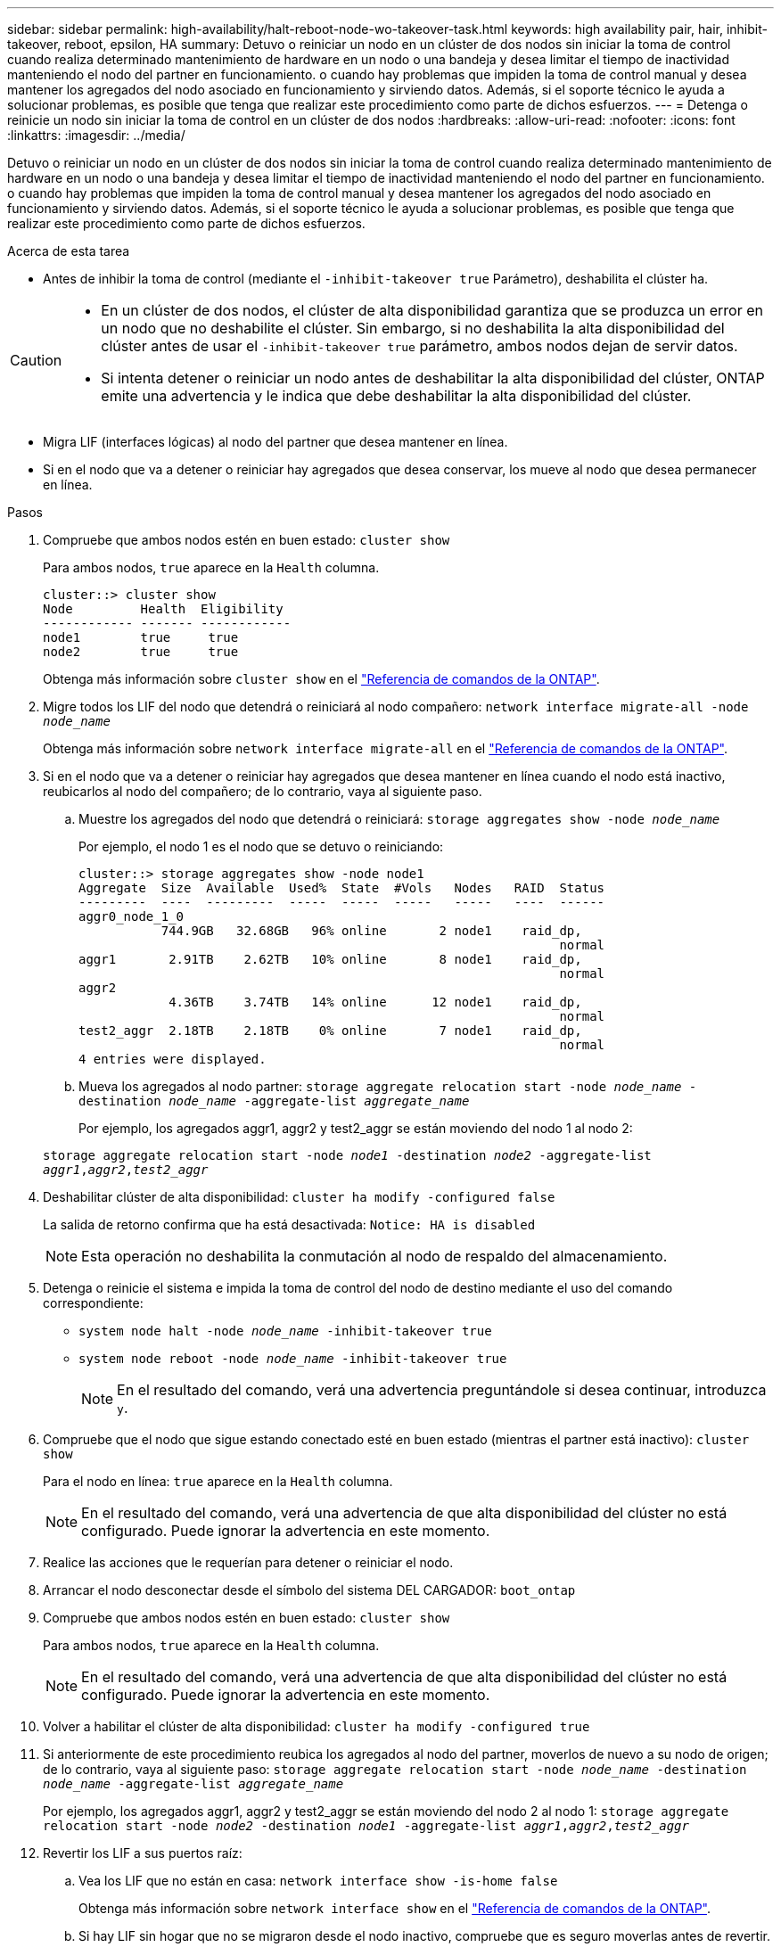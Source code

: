 ---
sidebar: sidebar 
permalink: high-availability/halt-reboot-node-wo-takeover-task.html 
keywords: high availability pair, hair, inhibit-takeover, reboot, epsilon, HA 
summary: Detuvo o reiniciar un nodo en un clúster de dos nodos sin iniciar la toma de control cuando realiza determinado mantenimiento de hardware en un nodo o una bandeja y desea limitar el tiempo de inactividad manteniendo el nodo del partner en funcionamiento. o cuando hay problemas que impiden la toma de control manual y desea mantener los agregados del nodo asociado en funcionamiento y sirviendo datos. Además, si el soporte técnico le ayuda a solucionar problemas, es posible que tenga que realizar este procedimiento como parte de dichos esfuerzos. 
---
= Detenga o reinicie un nodo sin iniciar la toma de control en un clúster de dos nodos
:hardbreaks:
:allow-uri-read: 
:nofooter: 
:icons: font
:linkattrs: 
:imagesdir: ../media/


[role="lead"]
Detuvo o reiniciar un nodo en un clúster de dos nodos sin iniciar la toma de control cuando realiza determinado mantenimiento de hardware en un nodo o una bandeja y desea limitar el tiempo de inactividad manteniendo el nodo del partner en funcionamiento. o cuando hay problemas que impiden la toma de control manual y desea mantener los agregados del nodo asociado en funcionamiento y sirviendo datos. Además, si el soporte técnico le ayuda a solucionar problemas, es posible que tenga que realizar este procedimiento como parte de dichos esfuerzos.

.Acerca de esta tarea
* Antes de inhibir la toma de control (mediante el `-inhibit-takeover true` Parámetro), deshabilita el clúster ha.


[CAUTION]
====
* En un clúster de dos nodos, el clúster de alta disponibilidad garantiza que se produzca un error en un nodo que no deshabilite el clúster. Sin embargo, si no deshabilita la alta disponibilidad del clúster antes de usar el  `-inhibit-takeover true` parámetro, ambos nodos dejan de servir datos.
* Si intenta detener o reiniciar un nodo antes de deshabilitar la alta disponibilidad del clúster, ONTAP emite una advertencia y le indica que debe deshabilitar la alta disponibilidad del clúster.


====
* Migra LIF (interfaces lógicas) al nodo del partner que desea mantener en línea.
* Si en el nodo que va a detener o reiniciar hay agregados que desea conservar, los mueve al nodo que desea permanecer en línea.


.Pasos
. Compruebe que ambos nodos estén en buen estado:
`cluster show`
+
Para ambos nodos, `true` aparece en la `Health` columna.

+
[listing]
----
cluster::> cluster show
Node         Health  Eligibility
------------ ------- ------------
node1        true     true
node2        true     true
----
+
Obtenga más información sobre `cluster show` en el link:https://docs.netapp.com/us-en/ontap-cli/cluster-show.html["Referencia de comandos de la ONTAP"^].

. Migre todos los LIF del nodo que detendrá o reiniciará al nodo compañero:
`network interface migrate-all -node _node_name_`
+
Obtenga más información sobre `network interface migrate-all` en el link:https://docs.netapp.com/us-en/ontap-cli/network-interface-migrate-all.html["Referencia de comandos de la ONTAP"^].

. Si en el nodo que va a detener o reiniciar hay agregados que desea mantener en línea cuando el nodo está inactivo, reubicarlos al nodo del compañero; de lo contrario, vaya al siguiente paso.
+
.. Muestre los agregados del nodo que detendrá o reiniciará:
`storage aggregates show -node _node_name_`
+
Por ejemplo, el nodo 1 es el nodo que se detuvo o reiniciando:

+
[listing]
----
cluster::> storage aggregates show -node node1
Aggregate  Size  Available  Used%  State  #Vols   Nodes   RAID  Status
---------  ----  ---------  -----  -----  -----   -----   ----  ------
aggr0_node_1_0
           744.9GB   32.68GB   96% online       2 node1    raid_dp,
                                                                normal
aggr1       2.91TB    2.62TB   10% online       8 node1    raid_dp,
                                                                normal
aggr2
            4.36TB    3.74TB   14% online      12 node1    raid_dp,
                                                                normal
test2_aggr  2.18TB    2.18TB    0% online       7 node1    raid_dp,
                                                                normal
4 entries were displayed.
----
.. Mueva los agregados al nodo partner:
`storage aggregate relocation start -node _node_name_ -destination _node_name_ -aggregate-list _aggregate_name_`
+
Por ejemplo, los agregados aggr1, aggr2 y test2_aggr se están moviendo del nodo 1 al nodo 2:

+
`storage aggregate relocation start -node _node1_ -destination _node2_ -aggregate-list _aggr1_,_aggr2_,_test2_aggr_`



. Deshabilitar clúster de alta disponibilidad:
`cluster ha modify -configured false`
+
La salida de retorno confirma que ha está desactivada: `Notice: HA is disabled`

+

NOTE: Esta operación no deshabilita la conmutación al nodo de respaldo del almacenamiento.

. Detenga o reinicie el sistema e impida la toma de control del nodo de destino mediante el uso del comando correspondiente:
+
** `system node halt -node _node_name_ -inhibit-takeover true`
** `system node reboot -node _node_name_ -inhibit-takeover true`
+

NOTE: En el resultado del comando, verá una advertencia preguntándole si desea continuar, introduzca `y`.



. Compruebe que el nodo que sigue estando conectado esté en buen estado (mientras el partner está inactivo):
`cluster show`
+
Para el nodo en línea: `true` aparece en la `Health` columna.

+

NOTE: En el resultado del comando, verá una advertencia de que alta disponibilidad del clúster no está configurado. Puede ignorar la advertencia en este momento.

. Realice las acciones que le requerían para detener o reiniciar el nodo.
. Arrancar el nodo desconectar desde el símbolo del sistema DEL CARGADOR:
`boot_ontap`
. Compruebe que ambos nodos estén en buen estado:
`cluster show`
+
Para ambos nodos, `true` aparece en la `Health` columna.

+

NOTE: En el resultado del comando, verá una advertencia de que alta disponibilidad del clúster no está configurado. Puede ignorar la advertencia en este momento.

. Volver a habilitar el clúster de alta disponibilidad:
`cluster ha modify -configured true`
. Si anteriormente de este procedimiento reubica los agregados al nodo del partner, moverlos de nuevo a su nodo de origen; de lo contrario, vaya al siguiente paso:
`storage aggregate relocation start -node _node_name_ -destination _node_name_ -aggregate-list _aggregate_name_`
+
Por ejemplo, los agregados aggr1, aggr2 y test2_aggr se están moviendo del nodo 2 al nodo 1:
`storage aggregate relocation start -node _node2_ -destination _node1_ -aggregate-list _aggr1_,_aggr2_,_test2_aggr_`

. Revertir los LIF a sus puertos raíz:
+
.. Vea los LIF que no están en casa:
`network interface show -is-home false`
+
Obtenga más información sobre `network interface show` en el link:https://docs.netapp.com/us-en/ontap-cli/network-interface-show.html["Referencia de comandos de la ONTAP"^].

.. Si hay LIF sin hogar que no se migraron desde el nodo inactivo, compruebe que es seguro moverlas antes de revertir.
.. Si puede hacerlo con seguridad, revierte el inicio de todos los LIF.  `network interface revert *` + Aprenda más sobre `network interface revert` en el link:https://docs.netapp.com/us-en/ontap-cli/network-interface-revert.html["Referencia de comandos de la ONTAP"^].




.Información relacionada
* link:https://docs.netapp.com/us-en/ontap-cli/cluster-ha-modify.html["modificación de alta disponibilidad del clúster"^]

